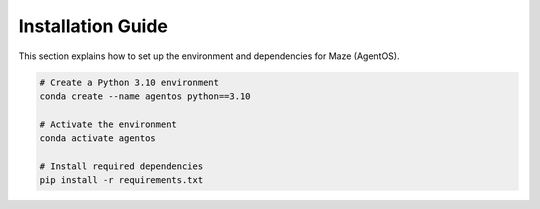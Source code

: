 Installation Guide
==================

This section explains how to set up the environment and dependencies for Maze (AgentOS).

.. code-block:: bash

    # Create a Python 3.10 environment
    conda create --name agentos python==3.10

    # Activate the environment
    conda activate agentos

    # Install required dependencies
    pip install -r requirements.txt
